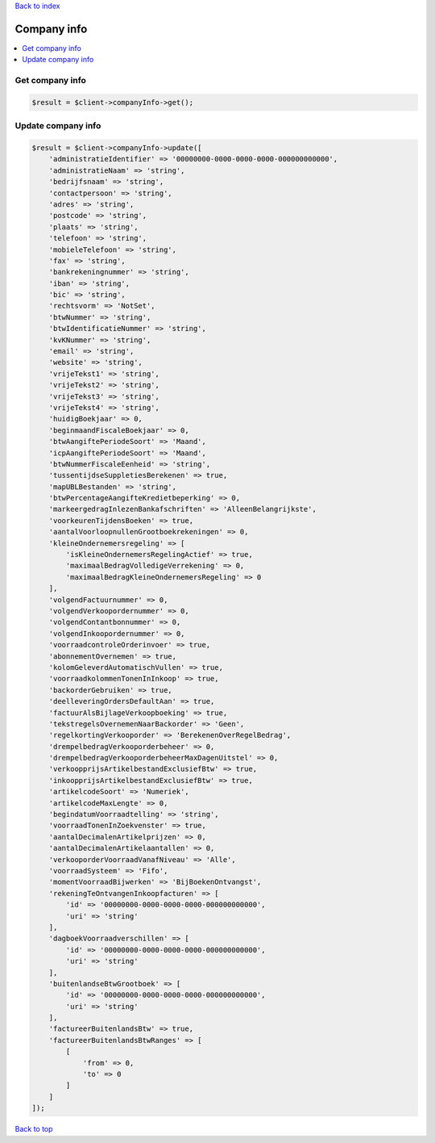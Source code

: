 .. _top:
.. title:: Company info

`Back to index <index.rst>`_

============
Company info
============

.. contents::
    :local:


Get company info
````````````````

.. code-block:: php
    
    $result = $client->companyInfo->get();


Update company info
```````````````````

.. code-block:: php
    
    $result = $client->companyInfo->update([
        'administratieIdentifier' => '00000000-0000-0000-0000-000000000000',
        'administratieNaam' => 'string',
        'bedrijfsnaam' => 'string',
        'contactpersoon' => 'string',
        'adres' => 'string',
        'postcode' => 'string',
        'plaats' => 'string',
        'telefoon' => 'string',
        'mobieleTelefoon' => 'string',
        'fax' => 'string',
        'bankrekeningnummer' => 'string',
        'iban' => 'string',
        'bic' => 'string',
        'rechtsvorm' => 'NotSet',
        'btwNummer' => 'string',
        'btwIdentificatieNummer' => 'string',
        'kvKNummer' => 'string',
        'email' => 'string',
        'website' => 'string',
        'vrijeTekst1' => 'string',
        'vrijeTekst2' => 'string',
        'vrijeTekst3' => 'string',
        'vrijeTekst4' => 'string',
        'huidigBoekjaar' => 0,
        'beginmaandFiscaleBoekjaar' => 0,
        'btwAangiftePeriodeSoort' => 'Maand',
        'icpAangiftePeriodeSoort' => 'Maand',
        'btwNummerFiscaleEenheid' => 'string',
        'tussentijdseSuppletiesBerekenen' => true,
        'mapUBLBestanden' => 'string',
        'btwPercentageAangifteKredietbeperking' => 0,
        'markeergedragInlezenBankafschriften' => 'AlleenBelangrijkste',
        'voorkeurenTijdensBoeken' => true,
        'aantalVoorloopnullenGrootboekrekeningen' => 0,
        'kleineOndernemersregeling' => [
            'isKleineOndernemersRegelingActief' => true,
            'maximaalBedragVolledigeVerrekening' => 0,
            'maximaalBedragKleineOndernemersRegeling' => 0
        ],
        'volgendFactuurnummer' => 0,
        'volgendVerkoopordernummer' => 0,
        'volgendContantbonnummer' => 0,
        'volgendInkoopordernummer' => 0,
        'voorraadcontroleOrderinvoer' => true,
        'abonnementOvernemen' => true,
        'kolomGeleverdAutomatischVullen' => true,
        'voorraadkolommenTonenInInkoop' => true,
        'backorderGebruiken' => true,
        'deelleveringOrdersDefaultAan' => true,
        'factuurAlsBijlageVerkoopboeking' => true,
        'tekstregelsOvernemenNaarBackorder' => 'Geen',
        'regelkortingVerkooporder' => 'BerekenenOverRegelBedrag',
        'drempelbedragVerkooporderbeheer' => 0,
        'drempelbedragVerkooporderbeheerMaxDagenUitstel' => 0,
        'verkoopprijsArtikelbestandExclusiefBtw' => true,
        'inkoopprijsArtikelbestandExclusiefBtw' => true,
        'artikelcodeSoort' => 'Numeriek',
        'artikelcodeMaxLengte' => 0,
        'begindatumVoorraadtelling' => 'string',
        'voorraadTonenInZoekvenster' => true,
        'aantalDecimalenArtikelprijzen' => 0,
        'aantalDecimalenArtikelaantallen' => 0,
        'verkooporderVoorraadVanafNiveau' => 'Alle',
        'voorraadSysteem' => 'Fifo',
        'momentVoorraadBijwerken' => 'BijBoekenOntvangst',
        'rekeningTeOntvangenInkoopfacturen' => [
            'id' => '00000000-0000-0000-0000-000000000000',
            'uri' => 'string'
        ],
        'dagboekVoorraadverschillen' => [
            'id' => '00000000-0000-0000-0000-000000000000',
            'uri' => 'string'
        ],
        'buitenlandseBtwGrootboek' => [
            'id' => '00000000-0000-0000-0000-000000000000',
            'uri' => 'string'
        ],
        'factureerBuitenlandsBtw' => true,
        'factureerBuitenlandsBtwRanges' => [
            [
                'from' => 0,
                'to' => 0
            ]
        ]
    ]);


`Back to top <#top>`_